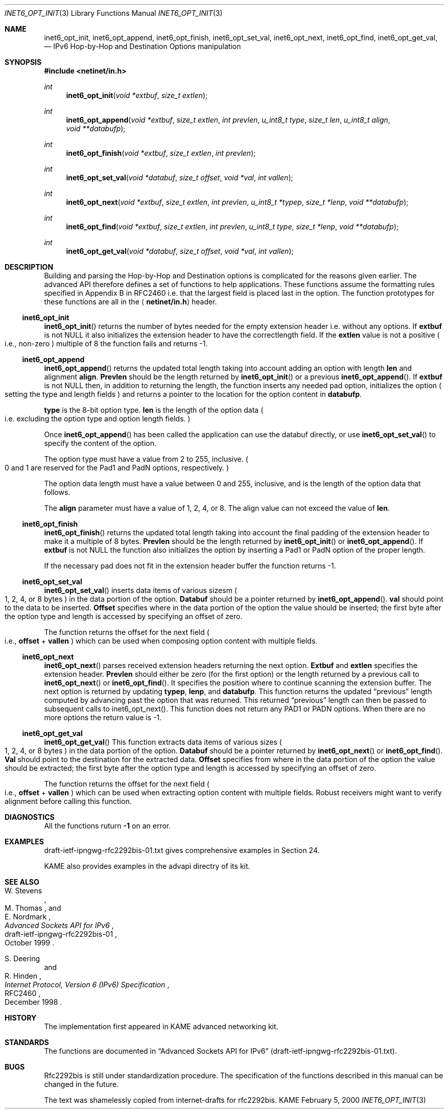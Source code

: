 .\"	$KAME: inet6_opt_init.3,v 1.2 2000/05/17 14:13:15 itojun Exp $
.\"
.\" Copyright (C) 2000 WIDE Project.
.\" All rights reserved.
.\"
.\" Redistribution and use in source and binary forms, with or without
.\" modification, are permitted provided that the following conditions
.\" are met:
.\" 1. Redistributions of source code must retain the above copyright
.\"    notice, this list of conditions and the following disclaimer.
.\" 2. Redistributions in binary form must reproduce the above copyright
.\"    notice, this list of conditions and the following disclaimer in the
.\"    documentation and/or other materials provided with the distribution.
.\" 3. Neither the name of the project nor the names of its contributors
.\"    may be used to endorse or promote products derived from this software
.\"    without specific prior written permission.
.\"
.\" THIS SOFTWARE IS PROVIDED BY THE PROJECT AND CONTRIBUTORS ``AS IS'' AND
.\" ANY EXPRESS OR IMPLIED WARRANTIES, INCLUDING, BUT NOT LIMITED TO, THE
.\" IMPLIED WARRANTIES OF MERCHANTABILITY AND FITNESS FOR A PARTICULAR PURPOSE
.\" ARE DISCLAIMED.  IN NO EVENT SHALL THE PROJECT OR CONTRIBUTORS BE LIABLE
.\" FOR ANY DIRECT, INDIRECT, INCIDENTAL, SPECIAL, EXEMPLARY, OR CONSEQUENTIAL
.\" DAMAGES (INCLUDING, BUT NOT LIMITED TO, PROCUREMENT OF SUBSTITUTE GOODS
.\" OR SERVICES; LOSS OF USE, DATA, OR PROFITS; OR BUSINESS INTERRUPTION)
.\" HOWEVER CAUSED AND ON ANY THEORY OF LIABILITY, WHETHER IN CONTRACT, STRICT
.\" LIABILITY, OR TORT (INCLUDING NEGLIGENCE OR OTHERWISE) ARISING IN ANY WAY
.\" OUT OF THE USE OF THIS SOFTWARE, EVEN IF ADVISED OF THE POSSIBILITY OF
.\" SUCH DAMAGE.
.\"
.Dd February 5, 2000
.Dt INET6_OPT_INIT 3
.Os KAME
.\"
.Sh NAME
.Nm inet6_opt_init ,
.Nm inet6_opt_append ,
.Nm inet6_opt_finish ,
.Nm inet6_opt_set_val ,
.Nm inet6_opt_next ,
.Nm inet6_opt_find ,
.Nm inet6_opt_get_val ,
.Nd IPv6 Hop-by-Hop and Destination Options manipulation
.\"
.Sh SYNOPSIS
.Fd #include <netinet/in.h>
.Ft "int"
.Fn inet6_opt_init "void *extbuf" "size_t extlen"
.Ft "int"
.Fn inet6_opt_append "void *extbuf" "size_t extlen" "int prevlen" "u_int8_t type" "size_t len" "u_int8_t align" "void **databufp"
.Ft "int"
.Fn inet6_opt_finish "void *extbuf" "size_t extlen" "int prevlen"
.Ft "int"
.Fn inet6_opt_set_val "void *databuf" "size_t offset" "void *val" "int vallen"
.Ft "int"
.Fn inet6_opt_next "void *extbuf" "size_t extlen" "int prevlen" "u_int8_t *typep" "size_t *lenp" "void **databufp"
.Ft "int"
.Fn inet6_opt_find "void *extbuf" "size_t extlen" "int prevlen" "u_int8_t type" "size_t *lenp" "void **databufp"
.Ft "int"
.Fn inet6_opt_get_val "void *databuf" "size_t offset" "void *val" "int vallen"
.\"
.Sh DESCRIPTION
Building and parsing the Hop-by-Hop and Destination options is
complicated for the reasons given earlier.
The advanced API therefore defines a set
of functions to help applications.  These functions assume the
formatting rules specified in Appendix B in RFC2460 i.e. that the
largest field is placed last in the option.
The function prototypes for
these functions are all in the
.Aq Li netinet/in.h
header.
.\"
.Ss inet6_opt_init
.Fn inet6_opt_init
returns the number of bytes needed for the empty
extension header i.e. without any options.
If
.Li extbuf
is not NULL it also initializes the extension header to have the
correctlength field.
If the
.Li extlen
value is not a positive
.Po
i.e., non-zero
.Pc
multiple of 8 the function fails and returns -1.
.\"
.Ss inet6_opt_append
.Fn inet6_opt_append
returns the updated total length taking into account
adding an option with length
.Li len
and alignment
.Li align .
.Li Prevlen
should be the length returned by
.Fn inet6_opt_init
or a previous
.Fn inet6_opt_append .
If
.Li extbuf
is not NULL then, in addition to returning the length,
the function inserts any needed pad option, initializes the option
.Po
setting the type and length fields
.Pc
and returns a pointer to the location for the option content in
.Li databufp .
.Pp
.Li type
is the 8-bit option type.
.Li len
is the length of the option data
.Po
i.e. excluding the option type and option length fields.
.Pc
.Pp
Once
.Fn inet6_opt_append
has been called the application can use the
databuf directly, or use
.Fn inet6_opt_set_val
to specify the content of the option.
.Pp
The option type must have a value from 2 to 255, inclusive.
.Po
0 and 1 are reserved for the Pad1 and PadN options, respectively.
.Pc
.Pp
The option data length must have a value between 0 and 255,
inclusive, and is the length of the option data that follows.
.Pp
The
.Li align
parameter must have a value of 1, 2, 4, or 8.  The align
value can not exceed the value of
.Li len .
.\"
.Ss inet6_opt_finish
.Fn inet6_opt_finish
returns the updated total length
taking into account the final padding of the extension header to make
it a multiple of 8 bytes.
.Li Prevlen
should be the length returned by
.Fn inet6_opt_init
or
.Fn inet6_opt_append .
If
.Li extbuf
is not NULL the function also
initializes the option by inserting a Pad1 or PadN option of the
proper length.
.Pp
If the necessary pad does not fit in the extension header buffer the
function returns -1.
.\"
.Ss inet6_opt_set_val
.Fn inet6_opt_set_val
inserts data items of various sizesm
.Po
1, 2, 4, or 8 bytes
.Pc in the data portion of the option.
.Li Databuf
should be a pointer returned by
.Fn inet6_opt_append .
.Li val
should point to the data to be
inserted.
.Li Offset
specifies where in the data portion of the option
the value should be inserted; the first byte after the option type
and length is accessed by specifying an offset of zero.
.Pp
The function returns the offset for the next field
.Po
i.e.,
.Li offset
+
.Li vallen
.Pc
which can be used when composing option content with multiple fields.
.\"
.Ss inet6_opt_next
.Fn inet6_opt_next
parses received extension headers returning the next
option.
.Li Extbuf
and
.Li extlen
specifies the extension header.
.Li Prevlen
should either be zero (for the first option) or the length returned
by a previous call to
.Fn inet6_opt_next
or
.Fn inet6_opt_find .
It specifies the position where to continue scanning the extension
buffer.  The next option is returned by updating
.Li typep ,
.Li lenp ,
and
.Li databufp .
This function returns the updated
.Dq previous
length
computed by advancing past the option that was returned.  This
returned
.Dq previous
length can then be passed to subsequent calls to
inet6_opt_next().  This function does not return any PAD1 or PADN
options.  When there are no more options the return value is -1.
.\"
.Ss inet6_opt_get_val
.Fn inet6_opt_get_val
This function extracts data items of various sizes
.Po
1, 2, 4, or 8 bytes
.Pc
in the data portion of the option.
.Li Databuf
should be a pointer returned by
.Fn inet6_opt_next
or
.Fn inet6_opt_find .
.Li Val
should point to the destination for the extracted data.
.Li Offset
specifies from where in the data portion of the option the value should be
extracted; the first byte after the option type and length is
accessed by specifying an offset of zero.
.Pp
The function returns the offset for the next field
.Po
i.e.,
.Li offset
+
.Li vallen
.Pc
which can be used when extracting option content with
multiple fields.
Robust receivers might want to verify alignment before calling
this function.
.\"
.Sh DIAGNOSTICS
All the functions ruturn
.Li -1
on an error.
.\"
.Sh EXAMPLES
draft-ietf-ipngwg-rfc2292bis-01.txt
gives comprehensive examples in Section 24.
.Pp
KAME also provides examples in the advapi directry of its kit.
.\"
.Sh SEE ALSO
.Rs
.%A W. Stevens
.%A M. Thomas
.%A E. Nordmark
.%T "Advanced Sockets API for IPv6"
.%N draft-ietf-ipngwg-rfc2292bis-01
.%D October 1999
.Re
.Rs
.%A S. Deering
.%A R. Hinden
.%T "Internet Protocol, Version 6 (IPv6) Specification"
.%N RFC2460
.%D December 1998
.Re
.Sh HISTORY
The implementation first appeared in KAME advanced networking kit.
.Sh STANDARDS
The functions
are documented in
.Dq Advanced Sockets API for IPv6
.Pq draft-ietf-ipngwg-rfc2292bis-01.txt .
.\"
.Sh BUGS
Rfc2292bis is still under standardization procedure. The specification
of the functions described in this manual can be changed in the future.
.Pp
The text was shamelessly copied from internet-drafts for rfc2292bis.
